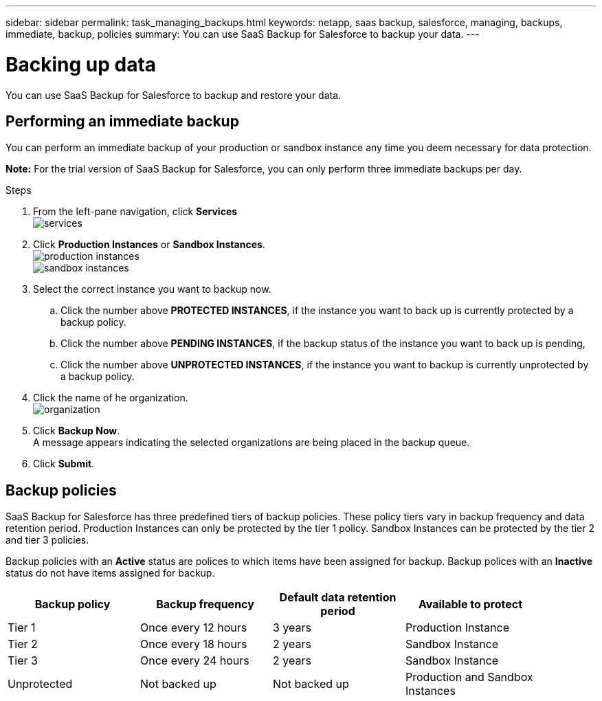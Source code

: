 ---
sidebar: sidebar
permalink: task_managing_backups.html
keywords: netapp, saas backup, salesforce, managing, backups, immediate, backup, policies
summary: You can use SaaS Backup for Salesforce to backup your data.
---

= Backing up data
:toc: macro
:toclevels: 1
:hardbreaks:
:nofooter:
:icons: font
:linkattrs:
:imagesdir: ./media/

[.lead]
You can use SaaS Backup for Salesforce to backup and restore your data.

toc::[]

== Performing an immediate backup
You can perform an immediate backup of your production or sandbox instance any time you deem necessary for data protection.

*Note:*  For the trial version of SaaS Backup for Salesforce, you can only perform three immediate backups per day.

.Steps

. From the left-pane navigation, click *Services*
  image:services.jpg[]
. Click *Production Instances* or *Sandbox Instances*.
  image:production_instances.jpg[]
  image:sandbox_instances.jpg[]
. Select the correct instance you want to backup now.
.. Click the number above *PROTECTED INSTANCES*, if the instance you want to back up is currently protected by a backup policy.
.. Click the number above *PENDING INSTANCES*, if the backup status of the instance you want to back up is pending,
.. Click the number above *UNPROTECTED INSTANCES*, if the instance you want to backup is currently unprotected by a backup policy.
. Click the name of he organization.
  image:organization.jpg[]
. Click *Backup Now*.
  A message appears indicating the selected organizations are being placed in the backup queue.
.	Click *Submit*.

== Backup policies
SaaS Backup for Salesforce has three predefined tiers of backup policies.  These policy tiers vary in backup frequency and data retention period.  Production Instances can only be protected by the tier 1 policy.  Sandbox Instances can be protected by the tier 2 and tier 3 policies.

Backup policies with an *Active* status are polices to which items have been assigned for backup.  Backup polices with an *Inactive* status do not have items assigned for backup.

[options="header" width="90%"]
|=======
|Backup policy |Backup frequency |Default data retention period |Available to protect
|Tier 1 |Once every 12 hours |3 years |Production Instance
|Tier 2 |Once every 18 hours |2 years |Sandbox Instance
|Tier 3 |Once every 24 hours |2 years |Sandbox Instance
|Unprotected |Not backed up |Not backed up |Production and Sandbox Instances
|=======
